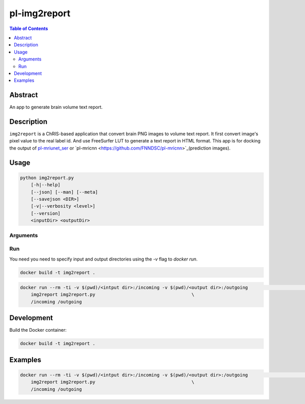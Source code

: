 pl-img2report
================================

.. image:: https://travis-ci.org/FNNDSC/img2report.svg?branch=master
    :target: https://travis-ci.org/FNNDSC/img2report

.. image:: https://img.shields.io/badge/python-3.8%2B-blue.svg
    :target: https://github.com/FNNDSC/pl-img2report/blob/master/setup.py

.. contents:: Table of Contents


Abstract
--------

An app to generate brain volume text report.


Description
-----------

``img2report`` is a ChRIS-based application that convert brain PNG images to volume text report. It first convert image's pixel value to the real label id. And use FreeSurfer LUT to generate a text report in HTML format. This app is for docking the output of `pl-mriunet_ser <https://github.com/TingyiZhang/pl-mriunet_ser>`_ or `pl-mricnn <https://github.com/FNNDSC/pl-mricnn>`_(prediction images).


Usage
-----

.. code::

    python img2report.py
        [-h|--help]
        [--json] [--man] [--meta]
        [--savejson <DIR>]
        [-v|--verbosity <level>]
        [--version]
        <inputDir> <outputDir>


Arguments
~~~~~~~~~

Run
~~~

You need you need to specify input and output directories using the `-v` flag to `docker run`.


.. code:: bash

    docker build -t img2report .

.. code:: bash

    docker run --rm -ti -v $(pwd)/<intput dir>:/incoming -v $(pwd)/<output dir>:/outgoing                       \
        img2report img2report.py                                    \
        /incoming /outgoing

Development
-----------

Build the Docker container:

.. code:: bash

    docker build -t img2report .

Examples
--------

.. code:: bash

    docker run --rm -ti -v $(pwd)/<intput dir>:/incoming -v $(pwd)/<output dir>:/outgoing                       \
        img2report img2report.py                                    \
        /incoming /outgoing
